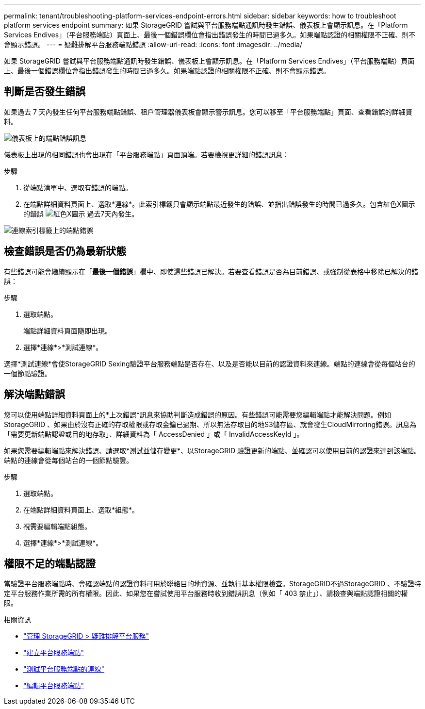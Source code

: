 ---
permalink: tenant/troubleshooting-platform-services-endpoint-errors.html 
sidebar: sidebar 
keywords: how to troubleshoot platform services endpoint 
summary: 如果 StorageGRID 嘗試與平台服務端點通訊時發生錯誤、儀表板上會顯示訊息。在「Platform Services Endives」（平台服務端點）頁面上、最後一個錯誤欄位會指出錯誤發生的時間已過多久。如果端點認證的相關權限不正確、則不會顯示錯誤。 
---
= 疑難排解平台服務端點錯誤
:allow-uri-read: 
:icons: font
:imagesdir: ../media/


[role="lead"]
如果 StorageGRID 嘗試與平台服務端點通訊時發生錯誤、儀表板上會顯示訊息。在「Platform Services Endives」（平台服務端點）頁面上、最後一個錯誤欄位會指出錯誤發生的時間已過多久。如果端點認證的相關權限不正確、則不會顯示錯誤。



== 判斷是否發生錯誤

如果過去 7 天內發生任何平台服務端點錯誤、租戶管理器儀表板會顯示警示訊息。您可以移至「平台服務端點」頁面、查看錯誤的詳細資料。

image::../media/tenant_dashboard_endpoint_error.png[儀表板上的端點錯誤訊息]

儀表板上出現的相同錯誤也會出現在「平台服務端點」頁面頂端。若要檢視更詳細的錯誤訊息：

.步驟
. 從端點清單中、選取有錯誤的端點。
. 在端點詳細資料頁面上、選取*連線*。此索引標籤只會顯示端點最近發生的錯誤、並指出錯誤發生的時間已過多久。包含紅色X圖示的錯誤 image:../media/icon_alert_red_critical.png["紅色X圖示"] 過去7天內發生。


image::../media/endpoint_error_on_connection_tab.png[連線索引標籤上的端點錯誤]



== 檢查錯誤是否仍為最新狀態

有些錯誤可能會繼續顯示在「*最後一個錯誤*」欄中、即使這些錯誤已解決。若要查看錯誤是否為目前錯誤、或強制從表格中移除已解決的錯誤：

.步驟
. 選取端點。
+
端點詳細資料頁面隨即出現。

. 選擇*連線*>*測試連線*。


選擇*測試連線*會使StorageGRID Sexing驗證平台服務端點是否存在、以及是否能以目前的認證資料來連線。端點的連線會從每個站台的一個節點驗證。



== 解決端點錯誤

您可以使用端點詳細資料頁面上的*上次錯誤*訊息來協助判斷造成錯誤的原因。有些錯誤可能需要您編輯端點才能解決問題。例如StorageGRID 、如果由於沒有正確的存取權限或存取金鑰已過期、所以無法存取目的地S3儲存區、就會發生CloudMirroring錯誤。訊息為「需要更新端點認證或目的地存取」、詳細資料為「 AccessDenied 」或「 InvalidAccessKeyId 」。

如果您需要編輯端點來解決錯誤、請選取*測試並儲存變更*、以StorageGRID 驗證更新的端點、並確認可以使用目前的認證來達到該端點。端點的連線會從每個站台的一個節點驗證。

.步驟
. 選取端點。
. 在端點詳細資料頁面上、選取*組態*。
. 視需要編輯端點組態。
. 選擇*連線*>*測試連線*。




== 權限不足的端點認證

當驗證平台服務端點時、會確認端點的認證資料可用於聯絡目的地資源、並執行基本權限檢查。StorageGRID不過StorageGRID 、不驗證特定平台服務作業所需的所有權限。因此、如果您在嘗試使用平台服務時收到錯誤訊息（例如「 403 禁止」）、請檢查與端點認證相關的權限。

.相關資訊
* link:../admin/troubleshooting-platform-services.html["管理 StorageGRID > 疑難排解平台服務"]
* link:creating-platform-services-endpoint.html["建立平台服務端點"]
* link:testing-connection-for-platform-services-endpoint.html["測試平台服務端點的連線"]
* link:editing-platform-services-endpoint.html["編輯平台服務端點"]


